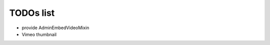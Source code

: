 TODOs list
==============================================

- provide AdminEmbedVideoMixin
- Vimeo thumbnail 

.. todolist::


